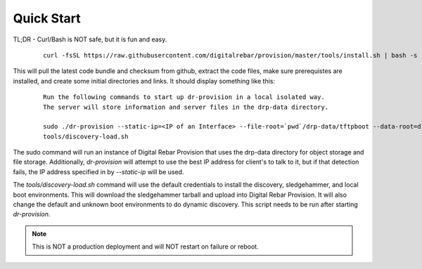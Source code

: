 .. Copyright (c) 2017 RackN Inc.
.. Licensed under the Apache License, Version 2.0 (the "License");
.. DigitalRebar Provision documentation under Digital Rebar master license
.. index::
  pair: DigitalRebar Provision; Quickstart

.. _rs_quickstart:

Quick Start
~~~~~~~~~~~

TL;DR - Curl/Bash is NOT safe, but it is fun and easy.

  ::

    curl -fsSL https://raw.githubusercontent.com/digitalrebar/provision/master/tools/install.sh | bash -s -- --isolated install

This will pull the latest code bundle and checksum from github, extract the code files, make sure prerequistes are installed,
and create some initial directories and links.  It should display something like this:

  ::

    Run the following commands to start up dr-provision in a local isolated way.
    The server will store information and server files in the drp-data directory.

    sudo ./dr-provision --static-ip=<IP of an Interface> --file-root=`pwd`/drp-data/tftpboot --data-root=drp-data/digitalrebar &
    tools/discovery-load.sh

The sudo command will run an instance of Digital Rebar Provision that uses the drp-data directory for object storage and file storage.
Additionally, *dr-provision* will attempt to use the best IP address for client's to talk to it, but if that detection fails, the
IP address specified in by *--static-ip* will be used.

The *tools/discovery-load.sh* command will use the default credentials to install the discovery, sledgehammer, and local boot
environments.  This will download the sledgehammer tarball and upload into Digital Rebar Provision.  It will also change the
default and unknown boot environments to do dynamic discovery.  This script needs to be run after starting *dr-provision*.

.. note:: This is NOT a production deployment and will NOT restart on failure or reboot.


